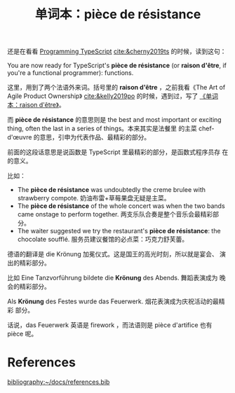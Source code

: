 #+LAYOUT: post
#+TITLE: 单词本：pièce de résistance
#+TAGS: English,Français
#+CATEGORIES: language

还是在看看 [[./2024-05-18-bane][Programming TypeScript]] [[cite:&cherny2019ts]] 的时候，读到这句：

You are now ready for TypeScript's *pièce de résistance* (or *raison
d'être*, if you're a functional programmer): functions.

这里，用到了两个法语外来词。括号里的 *raison d'être* ，之前我看《The Art
of Agile Product Ownership》 [[cite:&kelly2019po]] 的时候，遇到过，写了
[[./2024-03-23-raison-d-etre][《单词本：raison d'être》]]。

而 *pièce de résistance* 的意思则是 the best and most important or
exciting thing, often the last in a series of things。本来其实是法餐里
的主菜 chef-d'œuvre 的意思，引申为代表作品、最精彩的部分。

前面的这段话意思是说函数是 TypeScript 里最精彩的部分，是函数式程序员存
在的意义。

比如：
- The *pièce de résistance* was undoubtedly the creme brulee with
  strawberry compote.  奶油布雷+草莓果盘无疑是主菜。
- The *pièce de résistance* of the whole concert was when the two bands
  came onstage to perform together. 两支乐队合奏是整个音乐会最精彩部分。
- The waiter suggested we try the restaurant's *pièce de résistance*:
  the chocolate soufflé. 服务员建议餐馆的必点菜：巧克力舒芙蕾。

德语的翻译是 die Krönung 加冕仪式。这是国王的高光时刻，所以就是宴会、
演出的精彩部分。

比如 Eine Tanzvorführung bildete die *Krönung* des Abends. 舞蹈表演成为
晚会的精彩部分。

Als *Krönung* des Festes wurde das Feuerwerk. 烟花表演成为庆祝活动的最精彩
部分。

话说，das Feuerwerk 英语是 firework ，而法语则是 pièce d'artifice 也有
pièce 呢。

* References
#+BEGIN_EXPORT latex
\iffalse % multiline comment
#+END_EXPORT
[[bibliography:~/docs/references.bib]]
#+BEGIN_EXPORT latex
\fi
\printbibliography[heading=none]
#+END_EXPORT
